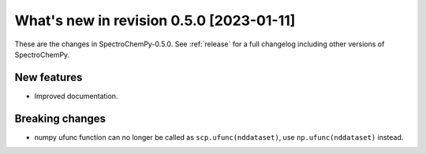 What's new in revision 0.5.0 [2023-01-11]
---------------------------------------------------------------------------------------

These are the changes in SpectroChemPy-0.5.0. See :ref:`release` for a full changelog
including other versions of SpectroChemPy.

New features
~~~~~~~~~~~~

-  Improved documentation.

Breaking changes
~~~~~~~~~~~~~~~~

-  numpy ufunc function can no longer be called as
   ``scp.ufunc(nddataset)``, use ``np.ufunc(nddataset)`` instead.
